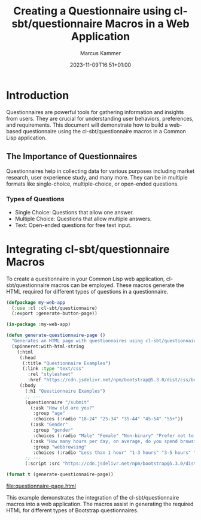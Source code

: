 #+title: Creating a Questionnaire using cl-sbt/questionnaire Macros in a Web Application
#+author: Marcus Kammer
#+email: marcus.kammer@mailbox.org
#+date: 2023-11-09T16:51+01:00
* Introduction

Questionnaires are powerful tools for gathering information and insights from
users. They are crucial for understanding user behaviors, preferences, and
requirements. This document will demonstrate how to build a web-based
questionnaire using the cl-sbt/questionnaire macros in a Common Lisp
application.

** The Importance of Questionnaires

Questionnaires help in collecting data for various purposes including market
research, user experience study, and many more. They can be in multiple formats
like single-choice, multiple-choice, or open-ended questions.

*** Types of Questions

- Single Choice: Questions that allow one answer.
- Multiple Choice: Questions that allow multiple answers.
- Text: Open-ended questions for free text input.

* Integrating cl-sbt/questionnaire Macros

To create a questionnaire in your Common Lisp web application,
cl-sbt/questionnaire macros can be employed. These macros generate the HTML
required for different types of questions in a questionnaire.

#+name: questionnaire-page
#+begin_src lisp :results output file :file-ext html
  (defpackage my-web-app
	(:use :cl :cl-sbt/questionnaire)
	(:export :generate-button-page))

  (in-package :my-web-app)

  (defun generate-questionnaire-page ()
	"Generates an HTML page with questionnaires using cl-sbt/questionnaire macros."
	(spinneret:with-html-string
	  (:html
	   (:head
		(:title "Questionnaire Examples")
		(:link :type "text/css"
		  :rel "stylesheet"
		  :href "https://cdn.jsdelivr.net/npm/bootstrap@5.3.0/dist/css/bootstrap.min.css"))
	   (:body
		 (:h1 "Questionnaire Examples")
		 ;; ---
		 (questionnaire "/submit"
		   (:ask "How old are you?"
			:group "age"
			:choices (:radio "18-24" "25-34" "35-44" "45-54" "55+"))
		   (:ask "Gender"
			:group "gender"
			:choices (:radio "Male" "Female" "Non-binary" "Prefer not to say" "Other" :text "Other"))
		   (:ask "How many hours per day, on average, do you spend browsing the internet?"
			:group "webbrowsing"
			:choices (:radio "Less than 1 hour" "1-3 hours" "3-5 hours" "5+ hours")))
		 ;; ---
		 (:script :src "https://cdn.jsdelivr.net/npm/bootstrap@5.3.0/dist/js/bootstrap.bundle.min.js")))))

  (format t (generate-questionnaire-page))
#+end_src

#+RESULTS: questionnaire-page
[[file:questionnaire-page.html]]

This example demonstrates the integration of the cl-sbt/questionnaire macros into a
web application. The macros assist in generating the required HTML for
different types of Bootstrap questionnaires.
